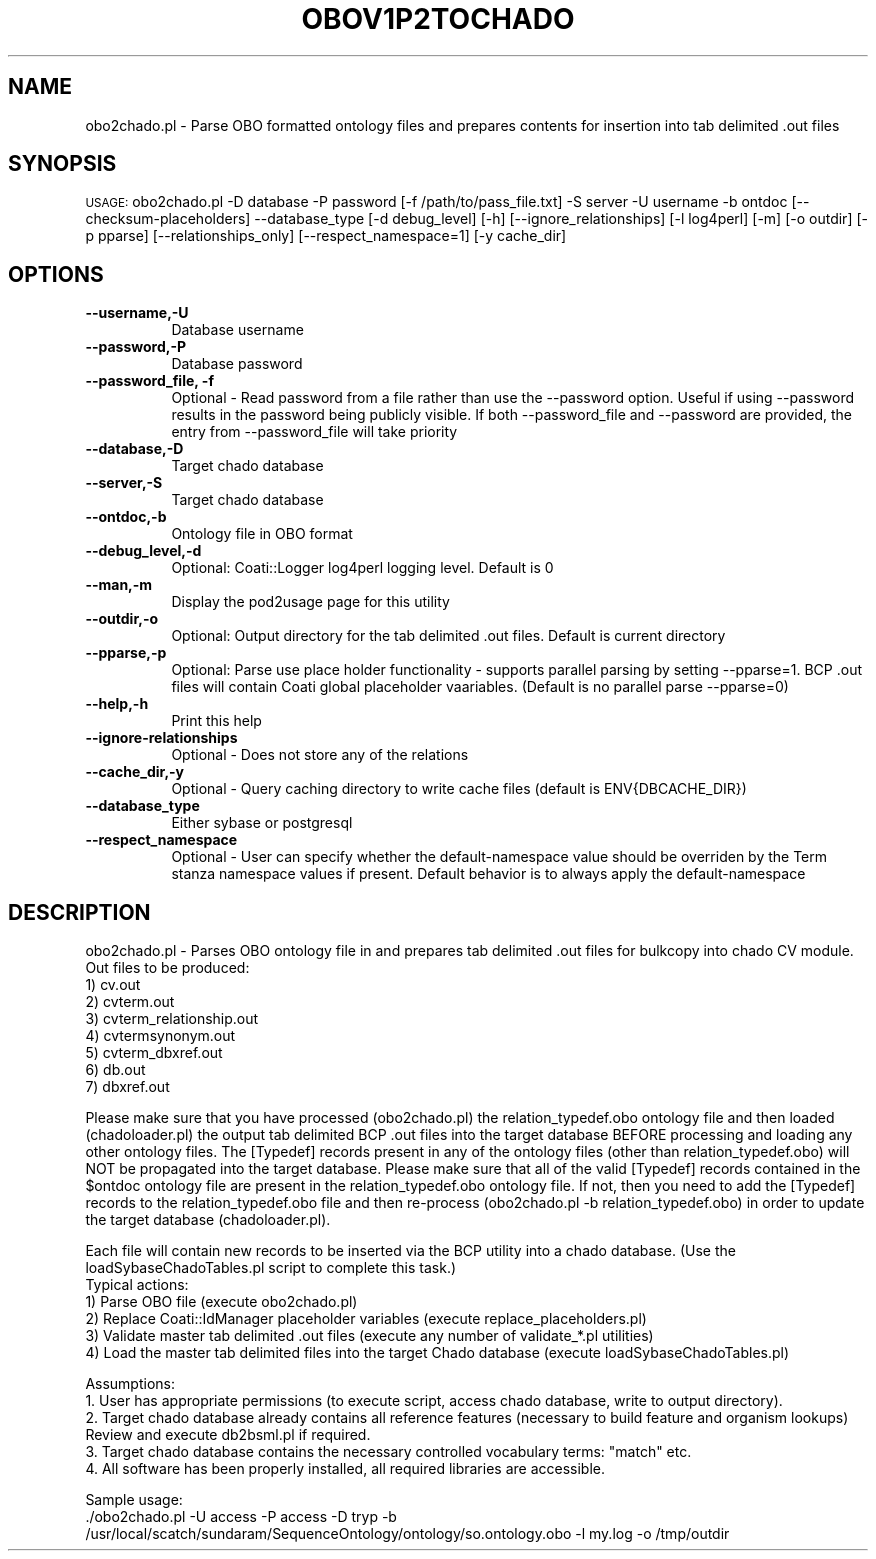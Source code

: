 .\" Automatically generated by Pod::Man v1.37, Pod::Parser v1.32
.\"
.\" Standard preamble:
.\" ========================================================================
.de Sh \" Subsection heading
.br
.if t .Sp
.ne 5
.PP
\fB\\$1\fR
.PP
..
.de Sp \" Vertical space (when we can't use .PP)
.if t .sp .5v
.if n .sp
..
.de Vb \" Begin verbatim text
.ft CW
.nf
.ne \\$1
..
.de Ve \" End verbatim text
.ft R
.fi
..
.\" Set up some character translations and predefined strings.  \*(-- will
.\" give an unbreakable dash, \*(PI will give pi, \*(L" will give a left
.\" double quote, and \*(R" will give a right double quote.  | will give a
.\" real vertical bar.  \*(C+ will give a nicer C++.  Capital omega is used to
.\" do unbreakable dashes and therefore won't be available.  \*(C` and \*(C'
.\" expand to `' in nroff, nothing in troff, for use with C<>.
.tr \(*W-|\(bv\*(Tr
.ds C+ C\v'-.1v'\h'-1p'\s-2+\h'-1p'+\s0\v'.1v'\h'-1p'
.ie n \{\
.    ds -- \(*W-
.    ds PI pi
.    if (\n(.H=4u)&(1m=24u) .ds -- \(*W\h'-12u'\(*W\h'-12u'-\" diablo 10 pitch
.    if (\n(.H=4u)&(1m=20u) .ds -- \(*W\h'-12u'\(*W\h'-8u'-\"  diablo 12 pitch
.    ds L" ""
.    ds R" ""
.    ds C` ""
.    ds C' ""
'br\}
.el\{\
.    ds -- \|\(em\|
.    ds PI \(*p
.    ds L" ``
.    ds R" ''
'br\}
.\"
.\" If the F register is turned on, we'll generate index entries on stderr for
.\" titles (.TH), headers (.SH), subsections (.Sh), items (.Ip), and index
.\" entries marked with X<> in POD.  Of course, you'll have to process the
.\" output yourself in some meaningful fashion.
.if \nF \{\
.    de IX
.    tm Index:\\$1\t\\n%\t"\\$2"
..
.    nr % 0
.    rr F
.\}
.\"
.\" For nroff, turn off justification.  Always turn off hyphenation; it makes
.\" way too many mistakes in technical documents.
.hy 0
.if n .na
.\"
.\" Accent mark definitions (@(#)ms.acc 1.5 88/02/08 SMI; from UCB 4.2).
.\" Fear.  Run.  Save yourself.  No user-serviceable parts.
.    \" fudge factors for nroff and troff
.if n \{\
.    ds #H 0
.    ds #V .8m
.    ds #F .3m
.    ds #[ \f1
.    ds #] \fP
.\}
.if t \{\
.    ds #H ((1u-(\\\\n(.fu%2u))*.13m)
.    ds #V .6m
.    ds #F 0
.    ds #[ \&
.    ds #] \&
.\}
.    \" simple accents for nroff and troff
.if n \{\
.    ds ' \&
.    ds ` \&
.    ds ^ \&
.    ds , \&
.    ds ~ ~
.    ds /
.\}
.if t \{\
.    ds ' \\k:\h'-(\\n(.wu*8/10-\*(#H)'\'\h"|\\n:u"
.    ds ` \\k:\h'-(\\n(.wu*8/10-\*(#H)'\`\h'|\\n:u'
.    ds ^ \\k:\h'-(\\n(.wu*10/11-\*(#H)'^\h'|\\n:u'
.    ds , \\k:\h'-(\\n(.wu*8/10)',\h'|\\n:u'
.    ds ~ \\k:\h'-(\\n(.wu-\*(#H-.1m)'~\h'|\\n:u'
.    ds / \\k:\h'-(\\n(.wu*8/10-\*(#H)'\z\(sl\h'|\\n:u'
.\}
.    \" troff and (daisy-wheel) nroff accents
.ds : \\k:\h'-(\\n(.wu*8/10-\*(#H+.1m+\*(#F)'\v'-\*(#V'\z.\h'.2m+\*(#F'.\h'|\\n:u'\v'\*(#V'
.ds 8 \h'\*(#H'\(*b\h'-\*(#H'
.ds o \\k:\h'-(\\n(.wu+\w'\(de'u-\*(#H)/2u'\v'-.3n'\*(#[\z\(de\v'.3n'\h'|\\n:u'\*(#]
.ds d- \h'\*(#H'\(pd\h'-\w'~'u'\v'-.25m'\f2\(hy\fP\v'.25m'\h'-\*(#H'
.ds D- D\\k:\h'-\w'D'u'\v'-.11m'\z\(hy\v'.11m'\h'|\\n:u'
.ds th \*(#[\v'.3m'\s+1I\s-1\v'-.3m'\h'-(\w'I'u*2/3)'\s-1o\s+1\*(#]
.ds Th \*(#[\s+2I\s-2\h'-\w'I'u*3/5'\v'-.3m'o\v'.3m'\*(#]
.ds ae a\h'-(\w'a'u*4/10)'e
.ds Ae A\h'-(\w'A'u*4/10)'E
.    \" corrections for vroff
.if v .ds ~ \\k:\h'-(\\n(.wu*9/10-\*(#H)'\s-2\u~\d\s+2\h'|\\n:u'
.if v .ds ^ \\k:\h'-(\\n(.wu*10/11-\*(#H)'\v'-.4m'^\v'.4m'\h'|\\n:u'
.    \" for low resolution devices (crt and lpr)
.if \n(.H>23 .if \n(.V>19 \
\{\
.    ds : e
.    ds 8 ss
.    ds o a
.    ds d- d\h'-1'\(ga
.    ds D- D\h'-1'\(hy
.    ds th \o'bp'
.    ds Th \o'LP'
.    ds ae ae
.    ds Ae AE
.\}
.rm #[ #] #H #V #F C
.\" ========================================================================
.\"
.IX Title "OBOV1P2TOCHADO 1"
.TH OBOV1P2TOCHADO 1 "2007-04-29" "perl v5.8.8" "User Contributed Perl Documentation"
.SH "NAME"
obo2chado.pl \- Parse OBO formatted ontology files and prepares contents for insertion into tab delimited .out files
.SH "SYNOPSIS"
.IX Header "SYNOPSIS"
\&\s-1USAGE:\s0  obo2chado.pl \-D database \-P password [\-f /path/to/pass_file.txt] \-S server \-U username \-b ontdoc [\-\-checksum\-placeholders] \-\-database_type [\-d debug_level] [\-h] [\-\-ignore_relationships] [\-l log4perl] [\-m] [\-o outdir] [\-p pparse] [\-\-relationships_only] [\-\-respect_namespace=1] [\-y cache_dir]
.SH "OPTIONS"
.IX Header "OPTIONS"
.IP "\fB\-\-username,\-U\fR" 8
.IX Item "--username,-U"
.Vb 1
\&    Database username
.Ve
.IP "\fB\-\-password,\-P\fR" 8
.IX Item "--password,-P"
.Vb 1
\&    Database password
.Ve
.IP "\fB\-\-password_file, \-f\fR" 8
.IX Item "--password_file, -f"
Optional \- Read password from a file rather than use the \-\-password option.  Useful if using \-\-password results in the password being publicly visible.  If both \-\-password_file and \-\-password are provided, the entry from \-\-password_file will take priority
.IP "\fB\-\-database,\-D\fR" 8
.IX Item "--database,-D"
.Vb 1
\&    Target chado database
.Ve
.IP "\fB\-\-server,\-S\fR" 8
.IX Item "--server,-S"
.Vb 1
\&    Target chado database
.Ve
.IP "\fB\-\-ontdoc,\-b\fR" 8
.IX Item "--ontdoc,-b"
.Vb 1
\&    Ontology file in OBO format
.Ve
.IP "\fB\-\-debug_level,\-d\fR" 8
.IX Item "--debug_level,-d"
.Vb 1
\&    Optional: Coati::Logger log4perl logging level.  Default is 0
.Ve
.IP "\fB\-\-man,\-m\fR" 8
.IX Item "--man,-m"
.Vb 1
\&    Display the pod2usage page for this utility
.Ve
.IP "\fB\-\-outdir,\-o\fR" 8
.IX Item "--outdir,-o"
.Vb 1
\&    Optional: Output directory for the tab delimited .out files.  Default is current directory
.Ve
.IP "\fB\-\-pparse,\-p\fR" 8
.IX Item "--pparse,-p"
.Vb 1
\&    Optional: Parse use place holder functionality - supports parallel parsing by setting --pparse=1.  BCP .out files will contain Coati global placeholder vaariables.  (Default is no parallel parse --pparse=0)
.Ve
.IP "\fB\-\-help,\-h\fR" 8
.IX Item "--help,-h"
.Vb 1
\&    Print this help
.Ve
.IP "\fB\-\-ignore\-relationships\fR" 8
.IX Item "--ignore-relationships"
.Vb 1
\&    Optional - Does not store any of the relations
.Ve
.IP "\fB\-\-cache_dir,\-y\fR" 8
.IX Item "--cache_dir,-y"
.Vb 1
\&    Optional - Query caching directory to write cache files (default is ENV{DBCACHE_DIR})
.Ve
.IP "\fB\-\-database_type\fR" 8
.IX Item "--database_type"
.Vb 1
\&    Either sybase or postgresql
.Ve
.IP "\fB\-\-respect_namespace\fR" 8
.IX Item "--respect_namespace"
.Vb 1
\&    Optional - User can specify whether the default-namespace value should be overriden by the Term stanza namespace values if present.  Default behavior is to always apply the default-namespace
.Ve
.SH "DESCRIPTION"
.IX Header "DESCRIPTION"
.Vb 9
\&    obo2chado.pl - Parses OBO ontology file in and prepares tab delimited .out files for bulkcopy into chado CV module.
\&    Out files to be produced:
\&    1) cv.out
\&    2) cvterm.out
\&    3) cvterm_relationship.out
\&    4) cvtermsynonym.out
\&    5) cvterm_dbxref.out
\&    6) db.out
\&    7) dbxref.out
.Ve
.PP
.Vb 1
\&    Please make sure that you have processed (obo2chado.pl) the relation_typedef.obo ontology file and then loaded (chadoloader.pl) the output tab delimited BCP .out files into the target database BEFORE processing and loading any other ontology files.   The [Typedef] records present in any of the ontology files (other than relation_typedef.obo) will NOT be propagated into the target database.   Please make sure that all of the valid [Typedef] records contained in the $ontdoc ontology file are present in the relation_typedef.obo ontology file.   If not, then you need to add the [Typedef] records to the relation_typedef.obo file and then re-process (obo2chado.pl -b relation_typedef.obo) in order to update the target database (chadoloader.pl).
.Ve
.PP
.Vb 6
\&    Each file will contain new records to be inserted via the BCP utility into a chado database. (Use the loadSybaseChadoTables.pl script to complete this task.)
\&    Typical actions:
\&    1) Parse OBO file (execute obo2chado.pl)
\&    2) Replace Coati::IdManager placeholder variables (execute replace_placeholders.pl)
\&    3) Validate master tab delimited .out files (execute any number of validate_*.pl utilities)
\&    4) Load the master tab delimited files into the target Chado database (execute loadSybaseChadoTables.pl)
.Ve
.PP
.Vb 5
\&    Assumptions:
\&    1. User has appropriate permissions (to execute script, access chado database, write to output directory).
\&    2. Target chado database already contains all reference features (necessary to build feature and organism lookups) Review and execute db2bsml.pl if required.
\&    3. Target chado database contains the necessary controlled vocabulary terms: "match" etc.
\&    4. All software has been properly installed, all required libraries are accessible.
.Ve
.PP
.Vb 2
\&    Sample usage:
\&    ./obo2chado.pl -U access -P access -D tryp -b /usr/local/scatch/sundaram/SequenceOntology/ontology/so.ontology.obo  -l my.log -o /tmp/outdir
.Ve

